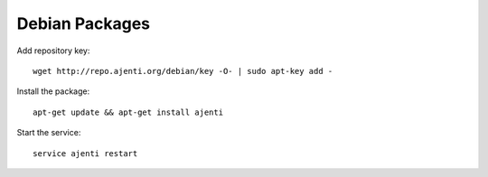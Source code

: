 .. _debian-packages:

Debian Packages
***************

Add repository key::

    wget http://repo.ajenti.org/debian/key -O- | sudo apt-key add -

Install the package::
    
    apt-get update && apt-get install ajenti

Start the service::
    
    service ajenti restart
